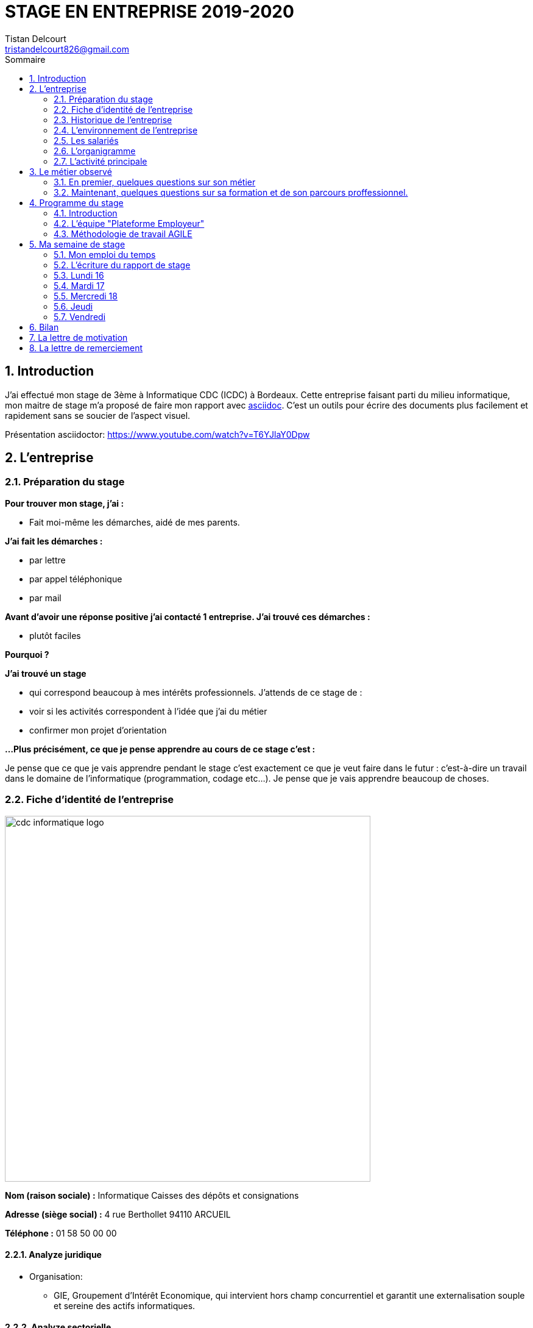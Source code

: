 = STAGE EN ENTREPRISE 2019-2020
Tistan Delcourt <tristandelcourt826@gmail.com>
:doctype: book
:reproducible:
:source-highlighter: rouge
:listing-caption: Listing
:sectnums:
:chapter-label:
:toc:
:toclevels: 2
:toc-title: Sommaire
:imagesdir: images

== Introduction

J'ai effectué mon stage de 3ème à Informatique CDC (ICDC) à Bordeaux.
Cette entreprise faisant parti du milieu informatique, mon maitre de stage
m'a proposé de faire mon rapport avec https://asciidoctor.org/docs/asciidoc-syntax-quick-reference/[asciidoc].
C'est un outils pour écrire des documents plus facilement et rapidement sans se soucier de l'aspect visuel.

Présentation asciidoctor: https://www.youtube.com/watch?v=T6YJlaY0Dpw

== L'entreprise

=== Préparation du stage

*Pour trouver mon stage, j'ai :*

* Fait moi-même les démarches, aidé de mes parents.

*J'ai fait les démarches :*

* par lettre
* par appel téléphonique
* par mail

*Avant d'avoir une réponse positive j'ai contacté 1 entreprise. J'ai trouvé
ces démarches :*

* plutôt faciles

*Pourquoi ?*

*J'ai trouvé un stage*

* qui correspond beaucoup à mes intérêts professionnels. J'attends de ce stage de :
* voir si les activités correspondent à l'idée que j'ai du métier
* confirmer mon projet d'orientation

*...Plus précisément, ce que je pense apprendre au cours de ce stage c'est :*

Je pense que ce que je vais apprendre pendant le stage c'est exactement ce que
je veut faire dans le futur : c'est-à-dire un travail dans le domaine de l'informatique
(programmation, codage etc...). Je pense que je vais apprendre beaucoup de choses.

=== Fiche d'identité de l'entreprise

image::cdc-informatique-logo.svg[width=600, align="center"]

*Nom (raison sociale) :* Informatique Caisses des dépôts et consignations

*Adresse (siège social) :* 4 rue Berthollet 94110 ARCUEIL

*Téléphone :* 01 58 50 00 00

==== Analyze juridique

* Organisation:
** GIE, Groupement d'Intérêt Economique, qui intervient hors champ concurrentiel et
 garantit une externalisation souple et sereine des actifs informatiques.

==== Analyze sectorielle

* *Nature de l'activité*

** Prestataire de services

* *Secteur d'activite*

** Tertiaire

==== Analyze dimensionnelle

*Effectif :*

* 794

*Collaborateurs Taille :*

* Grande (effectif >500)

*Chiffre d'affaires :* 236 400 000€ en 2018

=== Historique de l'entreprise

==== Origine de l'entreprise

L'entreprise a été créée en 1959 par la CDC.

Son activité principale était la gestion du système d’information/informatique de la CDC.

==== L'entreprise aujourd'hui

L'entreprise appartient à la CDC

Il y a maintenant 794 salariés.

L'entreprise est située à plusieurs sites: Paris, Bordeaux, Angers, Arcueil (en locurence Bordeaux)

Son activité principale était la gestion du système d’information/informatique de la CDC.

==== L'entreprise demain

Quelles sont les évolutions prévues pour l'entreprise ?

ICDC a pour ambition de se renforcer dans les technologies de pointe comme l'intelligence artificielle,
le machine learning et le big data afin de produire des services et applications innovants pour ses clients.

*L'entreprise a des partenaires comme le montre le schéma ci-dessous.*

image::Shema.png[]

[cols=2*,options="header"]
|===
|Nom des partenaires
|Role

| La caisse des dépôts et Consignations | Achètent et consomment les biens ou services de l'entreprise. Ils peuvent être des ménages ou d'autres entreprises.
| L'entreprise est régit par la convention collective https://www.syntec.fr/convention-collective/[SYNTEC] | Réglemente l'activité de l'entreprise.
| L'électricité: EDF; Cisco : (réseaux); HP (ordinateur, écran, portables, certaines imprimantes); Konica (imprimantes multifonctions); Hitachi (disque dur de
 serveurs); Microsoft, Landesk, Citrix (OS, logiciel de gestion de parc et d’utilisateurs)| Apportent à l'entreprise les matières premières et les fournitures nécessaires à son activité.
| Les sociétés Atos, Apside, OnePoint ou encore Econocom sont prestataires de services pour ICDC et
 les accompagnent dans le développement et l'exploitation des logiciels informatique | Apportent à l'entreprise de très nombreux services qui lui sont
 nécessaires pour fonctionner.
| La caisse des dépôts et consignations | Apportent à l'entreprise l'argent nécessaire pour régler ses créances et l'aider dans ses investissements.

|===


=== L'environnement de l'entreprise

[cols=2*,options="header"]
|===
|Les partenaires
|

| Les clients, ménages ou entreprises ? | La CDC et l'INPI sont les clients d'ICDC
| Administration | La https://www.editions-legislatives.fr/actualite/formation-professionnelle-ce-qui-change-au-1er-janvier-2019[loi Avenir professionnel] du 5 septembre 2018 a opéré une nouvelle réforme de la formation professionnelle.
| Fournisseur | HP (ordinateur, écran, portables, certaines imprimantes)
| Prestataires de service | Atos fourni des développeur, des testeurs...
| Banques | Quels services la banque fournit-elle à l'entreprise ? ...

|===

=== Les salariés

*Nombre total de salariés :* 794

*Nombre d'hommes :* 534 *Nombre de femmes :* 260

[cols=3*,options="header"]
.Les métiers pratiqués dans l'entreprise
|===
|Métier
|Qualification
|Horaires

| Architecte applicatif | BAC +5 école d'ingénieur ou master | 9h-18h (8h de travail par jour)
| Chef de projet | BAC +5 école d'ingénieur ou master | 9h-18h (8h de travail par jour)
| Développeur |  BAC +5 école d'ingénieur ou master | 9h-18h (8h de travail par jour)
| DBA | BAC +5 école d'ingénieur ou master | 9h-18h (8h de travail par jour)
| Ingénieur DevOps | BAC +5 école d'ingénieur ou master | 9h-18h (8h de travail par jour)

|===

[cols=1*]
.Le comité d'entreprise
|===

| *Existe t'il ?* Oui
| *Quel est son röle dans l'entreprise ?* Il traite les axes
stratégiques, il fait la gestion des finances

|===

[cols=1*]
.Les représentants du personnel ou syndicaux
|===

| *Existent t'ils ?* Oui
| *Quels sont leurs rôles dans une entreprise ?* Il règles les 
problèmes individuels des employés.

|===

=== L'organigramme

image::Organigramme.png[]

=== L'activité principale

*Choisir un bien ou un service fourni par l'entreprise.*

* Quel est-il ? L'application du https://play.google.com/store/apps/details?id=fr.icdc.sl6.app[Compte Personnel de Formation] qui permet a chaque 
Français d'acheter une formation avec des droits acquis.

* Appartient-il à une gamme de produits ou de services ? Oui

* Si Oui : Citer un autre service ou produit de la gamme: https://www.cnracl.retraites.fr/actif/mon-espace-personnel[Le portail] "Espace Personnel" de geston de la retraite des agents de la fonction publique est une plateforme Internet destinée aux actifs affiliés à l'un des fonds, ou caisses de retraites, gérés par la Direction des retraites et de la solidarité de la Caisse des Dépôts (CNRACL, RAFP, FSPOEIE, Ircantec...).

*A propos de son prix de revient pour l'entreprise*

* Citer 4 éléments intervenant dans le calcul du prix de revient

[cols=2*]
|===

| Le salaire du personnel | Le prix des locaux
| Le coût d'achats et fonctionnements du materiel | Le coût du personnel externe (les prestataires)

|===

*A propos de son prix de vente fixé par l'entreprise*

Le fait que ICDC soit un GIE implique qu'elle ne fait pas de bénéfices ni de pertes,
elle revend à prix coûtant.

== Le métier observé

*La personne que j'ai choisie:* 

* Son nom : Ludovic Callerot

* Son métier : Concepteur / Développeur informatique

* Ses diplômes : Un DUT d'informatique et une license professionnelle d'informatique.

=== En premier, quelques questions sur son métier

[qanda]
*Dans votre travail, quelles sont vos activités principales, celles que vous faites le plus souvent ?*::

* Comprehension du besoin client
* Conception de la solution technique
* Developpement de la solution
* Ecriture de tests automatisés pour vérifier le bonne implémentation des besoins client
* Documentation de la solution technique ( avec AsciiDoc )

*Parmi ces activités quelles sont celles que vous préférez ? Pourquoi ?*::

* "Toutes car c’est un travail où la communication est très importante et
 le travail en équipe indispensable. Le métier de développeur nécessite 
 une perpétuelle remise en question afin de suivre le rythme d’évolution des
 technologies"

*Quelles sont vos conditions de travail ? Travaillez-vous plutôt en extérieur ou en bureau ?*::
*Vous déplacez-vous régulièrement ?*::

* "Assez peu de déplacement, parfois sur les autres sites du groupe ou pour des formations.
Travaille 100% bureau mais dans de bonnes conditions qu’elles soient matérielles 
(poste de travail, bureau, ...) ou immatérielles ( management à l'ecoute )."

*Travaillez- vous plutôt en équipe, individuellement ou un peu des deux ?*::

* "Je travail en équipe, c'est un des aspects les plus important de notre métier!
Savoir communiquer est une qualité indispensable dans le réalisation d'un logiciel"

*Prenez-vous des décisions qui engagent votre responsabilité ? si oui, dans quelles situations ?*::

* "Je suis responsable de la bonne conception, de la bonne réalisation et
de la qualité des logiciels développés ainsi que de leurs adéquations avec 
le besoin exprimé"

*Lorsque vous effectuez une activité, est-ce pour réaliser quelque chose qui vous a été demandé ?*::
*Si oui, cette demande vient de vos clients ou de votre supérieur ?*::

* "Oui, les besoins clients sont décrits et priorisé par une personne
 dédiée dans l’équipe sans notion de hiérarchie (Le Product Owner) , c’est cette personne qui
 décide quelles tâches sont à développer en priorité"
 
*Pouvez- vous me dire quels sont pour vous les deux avantages principaux de votre métier ?*::
*et les deux principales contraintes ?*::

* Avantages : Le travail en équipe et la sensation de rendre la vie de 
nos utilisateurs plus simple
* Contraintes : Ne pas être en contact directe avec l’utilisateur
 finale et être toujours à jour avec les nouvelles technologies qui évoluent 
 très vite.

*A votre avis, quelles sont les qualités qui sont nécessaires pour pouvoir faire ce métier ?*::

* Esprit Logique, organisé et savoir bien communiquer avec autrui

*Pensez-vous qu'il y ait d'autre chose que je devrais savoir si, un jour, je veux faire votre métier ?*::

* "Être développeur est pour moi un métier de passionné et exige de se remettre en question très souvent. 
Les technologies et les besoins utilisateurs évoluant trés vite, il faut avoir une grande soif d'apprendre."

===  Maintenant, quelques questions sur sa formation et de son parcours proffessionnel.

[qanda]
*Depuis quand exercez-vous ce métier (Donnez le nom du métier) ?*::

* "Cela fait 12 ans que j'exerce le métier de développeur logiciel"

*Avez- vous déjà fait ce travail dans d'autres entreprises ?*::

* "Oui, Chez des ESN (Entreprise de service numérique): CGI et Apside"

*Avez-vous déjà exercé d'autres métiers que celui-ci ? si oui, lesquels ?*::

* "Oui, Des petits boulots d'été: Agent d'entretien et agent de cuisine dans un hopital

*Quelle est votre formation ?*::

* "Un IUT d'informatique option génie logiciel puis une license professionnelle d'informatique option image et son"

*Moi, cette année, je suis en 3ème, est-ce que vous pouvez me dire quelles sont les formations que je pourrais suivre pour exercer votre métier un jour ?*::

* "Au lycée, suivre un cursus scientifique avec si possible une option
 d'infromatique ensuite un BTS ou un IUT d'informatique après le BAC.
 Tu pourras poursuivre par une école d'ingénieur ou un master à l'université."

== Programme du stage

=== Introduction

Du *16 au 20 Décembre* une équipe d'informatique CDC m'a accueilli pour mon stage
de 3ème. Ludovic Callerot, mon maitre de stage, m'a fait un emploi du temps pour la
semaine. J'ai pu voir différents métiers comme développeur, MOA, architecte etc...

J'ai donc passé ma semaine de stage au sein de cette équipe où j'ai pu observer et 
partager leur quotidien.

=== L'équipe "Plateforme Employeur"

Cette équipe travaille à l'élaboration de la nouvelle "Plateforme Employeur" que 
la Caisse des Dépôts et Consignation souhaite mettre à disposition des employeurs publics.
Cette plateforme embarquera un ensemble de services qui permettrons par exemple à un 
employeur de pouvoir faire des demandes de retraite pour ses employés, ...

Ce projet à commencé debut Septembre 2019 avec un objectif de mise en service en 2020.

Dans ce but l'équipe travail avec la méthodologie "Agile".

=== Méthodologie de travail AGILE

==== Qu'est-ce que c'est?

C'est une méthode de travail à l'echelle d'une équipe qui consiste à developper et 
livrer un logiciel fonctionnel de façon itérative (toute les 3 semaines).

image::Agilite.png[]

Une itération est appelé un "Sprint", et pendant ce "Sprint", de nouvelles 
fonctionnalités sont ajoutées au logiciel puis montré au client (Revue de Sprint).

A la fin de chaque Sprint, une démonstration du logiciel est donc effectué en présence du Client,
et enfin une "rétropective" est faite entre les membres de l'équipe.
La rétrospective permet à l'équipe de comprendre ce qui s'est bien passé et moins bien passé 
pendant le Sprint et d'en dégager des actions pour s'améliorer.


==== Les différents rôles dans une équipe AGILE

===== L'équipe de developpement

L'equipe de developpement regroupe toutes les personnes permettant la réalisation 
du logiciel, à savoir ici : 

* *Les développeurs* : Ceux qui developpent l'application
* *L'UX designer et l'UI designer* : Ceux qui définissent coment s'utilise l'application et à quoi elle ressemble

===== Le Scrum Master

Il doit s'assurer que tous les membre de l'équipe respectent les principes Agile.
Il n'est pas un "chef" et doit donner à l'équipe les "clés" de la reussite.

===== Le Product Owner

C'est lui qui définie et priorise les fonctionnalités de l'application à developper.
Il a la responsabilité de comprendre le besoin du client pour le retranscrire à 
l'équipe de developpement.

==== La notion de "Sprint"

Un Sprint est donc une itération dans le developpement du logiciel de 3 semaines.
A la fin d'un Sprint, le logiciel doit avoir des fonctionnalités supplémentaires 
priorisées par le "Product Owner", et celle-ci doivent être utilisables.

==== Le "daily meeting"

Tous les jours l'équipe projet se réunit de 9h40 à 10h et parlent de ce
qu'ils ont fait la veille et ce qu'ils vont faire aujourd'hui et les 
problèmes qu'ils ont rencontrés.

==== L'affinage (Planning Poker)

C'est une réunion toute les semaines où la MOA présente les nouvelles fonctionnalités à intégrer dans
le logiciel et ils votent sur le nombre de points d'efforts
necessaires à la réalisation de cette tâche.

image::Affinage.jpg[]

==== La revue de Sprint (Sprint Review)

Toute les trois semaines (en locurence de 9h30 à 11h) l'équipe et quelques personnes en plus (utilisateurs du produits etc...)
se réunnissent pour faire une démonstration de ce qui a été developpé dans le Sprint passé et avoir les retours du client.

==== La rétrospective

Juste après le revue du sprint, l'équipe seule se réunit et parle des points positifs et négatifs du dernier sprint
et ce qu'il faudrai améliorer.

==== Le Sprint Planning (Plannification du Sprint)

Cette cérémonie a lieu juste apres la rétrospective et avant le debut du prochain Sprint.
L'equipe décide des fonctionnalités qui sont embarquées dans le prochain Sprint.

== Ma semaine de stage

=== Mon emploi du temps

image::EmploisDuTemps.PNG[]

=== L'écriture du rapport de stage

==== AsciiDoc

Chaque fin de journée j'ai écrit une partie du rapport sur asciidoc.
Mais pour transformer le fichier `.adoc` en `.pdf` il fallait utiliser un 
outils nommé asciidoctorPDF basé sur le langage Ruby que j'ai du installer 
sur mon PC.

[source,asciidoc]
----
//Ceci est un titre
== Titre de niveau 1

=== Un sous titre

* Premier point

** 1

** 2

** 3

*En gras*
----

image::Fleche.png[width=100, align="center"]

image::Ruby.png[align="center"]

image::Fleche.png[width=100, align="center"]

image::Exemple-pdf.jpg[align="center"]

==== GitHub

GitHub est un service web d'hébergement et de gestion de développement de logiciels, 
utilisant le logiciel de gestion de versions Git.

C'est ici que la plupart de sociétés publient du code en OpenSource.
Par exemple voici les dépots de code :

* de Google : https://github.com/google/
* de Microsoft : https://github.com/MicrosoftLearning/

J'ai moi meme créé mon propre depôt de code sur GitHub pour y deposer
mon rapport de stage et le jeu du pendu.

Voici les principales commandes que j'ai utilisé pour publier mon code : 

[source,java]
----
// On indique à Git les fichiers qu'il doit prendre en compte dans son point de sauvegarde.
git add --all
---- 

[source,java]
----
// On regarde l'etat du dépôt Git en local.
git status
---- 

[source,java]
----
// Création du point de sauvegarde avec un message de description.
git commit -m "<description de la modification>"
---- 

[source,java]
----
// Envoi sur GitHub les points de sauvegarde embarquants les modifications.
git push
---- 
 
=== Lundi 16 

==== Daily meeting

Le premier jour je me suis présenté et j'ai écouter ce q'on dit les autres.

==== Environnement de travail

Ils sont par équipes (en locurence 15 personnes). Ils ont chacun un ordinateur et ils travaillent
sur des tâches à développer pour le projet. Il y a 7 developpeurs (Ludovic, Yoann, Vincent, Rémix, Maël, Alexandre; Ahmed)
2 product owner (Pierre-Henry, Zineb), 1 scrum master (Alexia), 3 MOA (David, séverine, Bertrand) , 1 User experience designer (Nassim), 1 UI designer (Clément)

image::Bureau.jpg[]

==== Affinage

J'ai pu paticiper à l'affinage en jouant au petit jeu de cartes. On a
tous des cartes allant de 0 à 100 points d'efforts et chaque nouvelle fonctionnalité on vote. Voici sur quoi on a voté:

* E11US11 – Notification par le header : 8 points d'efforts

** En tant qu'utilisateur de la plateforme
je souhaite avoir la liste de toutes les notifications
afin d'être alerté des actions que je dois réaliser

* E11US12 - Toutes les actualités : 8 points d'efforts

** En tant qu'utilisateur de la plateforme
je souhaite avoir la liste de toutes les actualités

* E11US04 - Actualités sur tableau de bord : 3 points d'efforts

** En tant qu'utilisateur de la plateforme
je souhaite avoir les 3 dernières actualités

* E11US05 – Tableau De Bord – Notifications : 2 points d'efforts

** En tant qu'utilisateur de la plateforme
je souhaite accéder au tableau de bord
afin de consulter les notifications

* E01US10 - Envoi du courrier : 20

** En tant que Direction des Retraites et Solidarité,
J'envoie un courrier d'information sur l'inscription (ou la création) de
l'administrateur au représentant légal de la collectivité afin de
l'informer d'une inscription à la plateforme Employeurs de la DRS

==== Rencontre avec un architecte applicatif (Gilles)

J'ai rencontré Gilles Capdet, c'est lui qui organise et shématise les relations entre les différents
programmes et servers. On lui dit ce qu'il doit y avoir sur son shéma et il l'organise.

==== Rencontre avec un chef de projet (Damien)

J'ai rencontré Damien Bertrand, c'est lui qui dirige le déroulement des ces developeurs et ils codent aussi 
quand il peut.

==== Les notions que j'ai appris

*Base de données*: Elle permet de stocker d'une façon organisé et permet de retrouver des
informations en rapport avec un thème ou une activité très rapidement.

*Points d'effots*: Permet de mesurer le temps et la difficulté de la 
tâche à faire.

*MOA*: (Maitrise d'Ouvrage) Ce sont les personnes qui sont en contacte avec les utilisateurs
et ils écrivent des users stories (description de nouvelles fonctionnalités voulus).

*UI*: (en anglais "user interface") Interface de l'utilisateur.

=== Mardi 17

==== Revue du Sprint

L'equipe a présenté le travail qu'il ont fait pendant le Sprint. 
Chaque membre de l'équipe à fait une démonstration de la fonctionnalité qu'il a développé

image::Demo.jpg[]

==== Rétro sprint

image::Roles.png[]

J'ai pu prticiper au rétro en étand le "Gardien du temps", c'est  dire que
je disais le nombre de minutes restantes à l'activité et quand c'était fini.
Rémix était le distributeur de parole, Maël le scribe, et Alexandre le pousse-déscision.

image::Aime.jpg[align="center"]

image::Souhaits.jpg[align="center"]

==== Rencontre avec un ingénieur DevOps (Phillipe)

J'ai rencontré Phillipe Boudigues, c'est lui qui coordonne les processus entre le développement logiciel
 et les équipes informatiques, afin de pouvoir créer, tester et publier
 des logiciels plus rapidement et de manière plus fiable.

==== Visite du "data center"

Cette salle est où tout les ordinateurs qui executent les VM sont réunis
et elle est climatisé intensivement car tout les ordinateurs font fonctionner
plus de 2000 VM alors la salle peut chauffer très vite.

==== Des notions que j'ai appris

*Le cloud*: Le Cloud est une technologie qui permet
 de mettre sur des serveurs localisés a distance des données de stockage
 ou des logiciels qui sont habituellement stockés sur l'ordinateur d'un
 utilisateur
 
*VM*: une machine virtuelle (anglais virtual machine, abr. VM) est une
 illusion d'un appareil informatique créée par un logiciel d'émulation
 ou instanciée sur un hyperviseur.
 
*Hyperviseur*: un hyperviseur est une plate-forme de virtualisation qui
 permet à plusieurs systèmes d'exploitation de travailler sur une même
 machine physique en même temps.
 
*DevOps*: DevOps est un ensemble de pratiques qui automatise les
 processus entre le développement logiciel et les équipes informatiques,
 afin de pouvoir créer, tester et publier des logiciels plus rapidement
 et de manière plus fiable.

=== Mercredi 18

==== Rencontre avec une équipe de DBAs

L'équipe DBA (en anglais "Data Base) est l'équipe qui prend en charge
la maintenance des bases de données. Ils vérifient qu'ils n'y a
pas de problèmes et si il y en a il essayent de les réparer.

==== Des notions que j'ai appris

*OS*: (en anglais "operating system")(Système d'exploitations) permet de
diriger l'utilisation des ressources d'un ordinateur par des logiciels applicatifs.
Ex: Linus, Windows, Unix etc...

=== Jeudi

==== Réunion de service

Dans ses 2 heures de réunion, une personne de la sécurité informatique
nous a présenté les résultats d'un audit de sécurité e toutes les applications
de la caisse des dépots. Ces applications étant organisé par niveau de
sécurité allant de faible à fort. Les applications faibles présentants
un risques d'intrusions.

==== Les pauses

Entre midi et 14h l'équipe à un temps de pause et j'ai pu apprendre beaucoup de choses à propos du jeu FIFA 20.
Ce temps est important pour se relâcher et prendre du recule sur les tâches en cours.

TODO image FIFA

=== Vendredi

==== Le jeu du pendu
J'ai développé avec l'aide de mon maître de stage le jeu du "pendu" afin
de voir concretement ce qu'est le developpement d'un programme informatique.

Le language de programmation utilisé est `Java`.

Voici la méthode principale du jeu developpé.

Le code source complet est disponible https://github.com/TristanDelcourt/stage-3eme/tree/master/code-pendu/src/fr/icdc/dei/pendu[ici]

[source,java]
----
public static void main(String[] args) {
		System.out.println("Bienveue sur le jeu de Pendu codé par Tristan Delcourt");

		String nomJoueurUn;
		String nomJoueurDeux;
		String motADeviner;
		String[] motEnCoursDeResolution;
		String lettre;
		int nbErreurs = 0;

		// On demande au joueur 1 son nom
		System.out.println("Joueur 1, tapez votre nom");
		Scanner in = new Scanner(System.in);
		nomJoueurUn = in.nextLine();

		// On demande au joueur 2 son nom
		System.out.println("Joueur 2, tapez votre nom");
		nomJoueurDeux = in.nextLine();

		System.out.println(nomJoueurUn + " écrivez votre mot deviner. " + nomJoueurDeux + " ne regardez pas!");
		motADeviner = in.nextLine().toUpperCase();
		clearScreen();

		// On calcul le mot en cours de résolution
		motEnCoursDeResolution = new String[motADeviner.length()];
		for (int i = 0; i < motADeviner.length(); i++) {
			motEnCoursDeResolution[i] = "_";
		}
		System.out.println(getMotEnCoursDeResolutionToDisplay(motEnCoursDeResolution));

		do {

			// Le joueur 2 propose une lettre
			System.out.println(nomJoueurDeux + " tape une lettre!");
			lettre = in.nextLine().toUpperCase();
			clearScreen();
			EtapesPendu.afficherEtape(nbErreurs);

			if (motADeviner.contains(lettre)) {
				String tmp = motADeviner;
				int position = tmp.indexOf(lettre);
				while (position >= 0) {
					motEnCoursDeResolution[position] = lettre;
					tmp = tmp.replaceFirst(lettre, "|");
					position = tmp.indexOf(lettre);
				}

				System.out.println(getMotEnCoursDeResolutionToDisplay(motEnCoursDeResolution));

			} else {
				System.out.println("Erreur il n'y pas la lettre " + lettre + " dans le mot à deviner");
				nbErreurs = nbErreurs + 1;
				EtapesPendu.afficherEtape(nbErreurs);
				System.out.println(getMotEnCoursDeResolutionToDisplay(motEnCoursDeResolution));
			}

		} while (!motEstDevine(motADeviner, motEnCoursDeResolution) && nbErreursPasDepasse(nbErreurs));

		if (nbErreursPasDepasse(nbErreurs)) {
			System.out.println("Bravo! " + nomJoueurDeux + " Tu as gagné!");
		} else {
			System.out.println(nomJoueurDeux + " t'es nul t'as perdu. " + "Le mot était: " + motADeviner
					+ " et tu as trouvé: " + getMotEnCoursDeResolutionToDisplay(motEnCoursDeResolution));
		}

	}
----

==== Le "daily meeting par Skype

Le vendrdi une partie de l'équipe décident de travailler de chez eux (cela s'appelle le télétravail). Le daily meeting ce fait donc
par Skype pour dialogué avec tout les membres de l'équipe.

== Bilan

J'ai été plûtot surpris par mon stage. Je ne m'attendais pas à ce qu'il y est autant de réunion et de RDV.
Mais j'ai beaucoup appris et j'ai bien aimé. J'ai le plus aimé le codage du jeu de pendu car j'ai pu vriment comprendre
ce que c'est le codage et j'ai trouvé ça très satisfaisant de finir un programme.
Je retiendrais que toutes l'organisation est très important et ce n'est pas juste du codage.
Si j'avais l'occasion de faire de l'informatique je suis presque sûr que je prendrais cette chance car j'ai été très intéréssé.

== La lettre de motivation

image::Lettre-Mot.jpg[]

== La lettre de remerciement